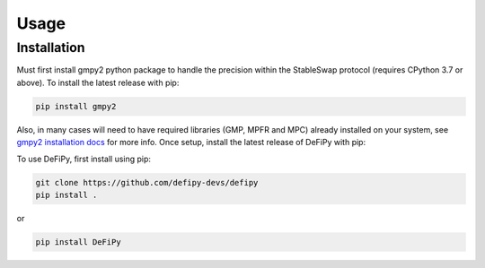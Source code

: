 Usage
=====

.. _installation:

Installation
------------

Must first install gmpy2 python package to handle the precision within the StableSwap protocol (requires CPython 3.7 or above). To install the latest release with pip:

.. code-block:: console

    pip install gmpy2
    
Also, in many cases will need to have required libraries (GMP, MPFR and MPC) already installed on your system, see `gmpy2 installation docs <https://gmpy2.readthedocs.io/en/latest/install.html>`_ for more info. Once setup, install the latest release of DeFiPy with pip:

To use DeFiPy, first install using pip:

.. code-block:: console

    git clone https://github.com/defipy-devs/defipy
    pip install .
    
or 

.. code-block:: console

    pip install DeFiPy

